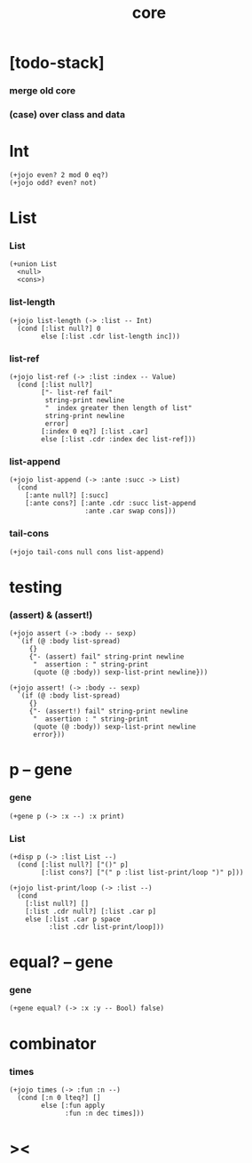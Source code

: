 #+property: tangle core.jo
#+title: core

* [todo-stack]

*** merge old core

*** (case) over class and data

* Int

  #+begin_src jojo
  (+jojo even? 2 mod 0 eq?)
  (+jojo odd? even? not)
  #+end_src

* List

*** List

    #+begin_src jojo
    (+union List
      <null>
      <cons>)
    #+end_src

*** list-length

    #+begin_src jojo
    (+jojo list-length (-> :list -- Int)
      (cond [:list null?] 0
            else [:list .cdr list-length inc]))
    #+end_src

*** list-ref

    #+begin_src jojo
    (+jojo list-ref (-> :list :index -- Value)
      (cond [:list null?]
            ["- list-ref fail"
             string-print newline
             "  index greater then length of list"
             string-print newline
             error]
            [:index 0 eq?] [:list .car]
            else [:list .cdr :index dec list-ref]))
    #+end_src

*** list-append

    #+begin_src jojo
    (+jojo list-append (-> :ante :succ -> List)
      (cond
        [:ante null?] [:succ]
        [:ante cons?] [:ante .cdr :succ list-append
                       :ante .car swap cons]))
    #+end_src

*** tail-cons

    #+begin_src jojo
    (+jojo tail-cons null cons list-append)
    #+end_src

* testing

*** (assert) & (assert!)

    #+begin_src jojo
    (+jojo assert (-> :body -- sexp)
      `(if (@ :body list-spread)
         {}
         {"- (assert) fail" string-print newline
          "  assertion : " string-print
          (quote (@ :body)) sexp-list-print newline}))

    (+jojo assert! (-> :body -- sexp)
      `(if (@ :body list-spread)
         {}
         {"- (assert!) fail" string-print newline
          "  assertion : " string-print
          (quote (@ :body)) sexp-list-print newline
          error}))
    #+end_src

* p -- gene

*** gene

    #+begin_src jojo
    (+gene p (-> :x --) :x print)
    #+end_src

*** List

    #+begin_src jojo
    (+disp p (-> :list List --)
      (cond [:list null?] ["()" p]
            [:list cons?] ["(" p :list list-print/loop ")" p]))

    (+jojo list-print/loop (-> :list --)
      (cond
        [:list null?] []
        [:list .cdr null?] [:list .car p]
        else [:list .car p space
              :list .cdr list-print/loop]))
    #+end_src

* equal? -- gene

*** gene

    #+begin_src jojo
    (+gene equal? (-> :x :y -- Bool) false)
    #+end_src

* combinator

*** times

    #+begin_src jojo
    (+jojo times (-> :fun :n --)
      (cond [:n 0 lteq?] []
            else [:fun apply
                  :fun :n dec times]))
    #+end_src

* ><
